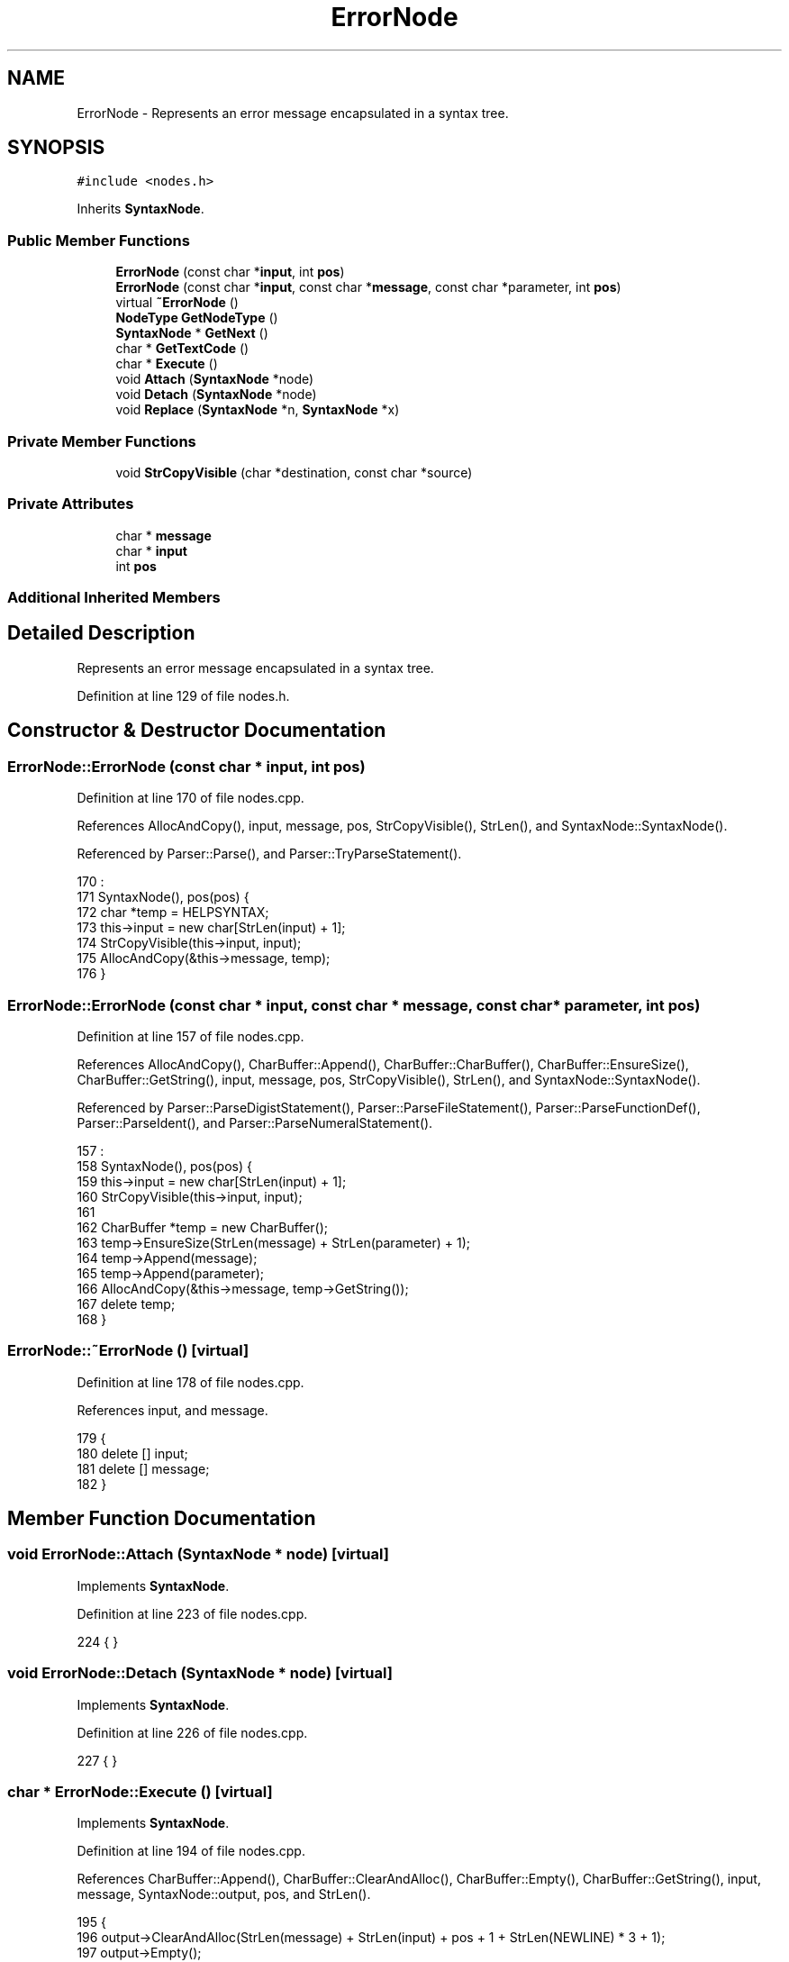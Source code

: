 .TH "ErrorNode" 3 "Thu Jan 19 2017" "Version 1.6.0" "amath" \" -*- nroff -*-
.ad l
.nh
.SH NAME
ErrorNode \- Represents an error message encapsulated in a syntax tree\&.  

.SH SYNOPSIS
.br
.PP
.PP
\fC#include <nodes\&.h>\fP
.PP
Inherits \fBSyntaxNode\fP\&.
.SS "Public Member Functions"

.in +1c
.ti -1c
.RI "\fBErrorNode\fP (const char *\fBinput\fP, int \fBpos\fP)"
.br
.ti -1c
.RI "\fBErrorNode\fP (const char *\fBinput\fP, const char *\fBmessage\fP, const char *parameter, int \fBpos\fP)"
.br
.ti -1c
.RI "virtual \fB~ErrorNode\fP ()"
.br
.ti -1c
.RI "\fBNodeType\fP \fBGetNodeType\fP ()"
.br
.ti -1c
.RI "\fBSyntaxNode\fP * \fBGetNext\fP ()"
.br
.ti -1c
.RI "char * \fBGetTextCode\fP ()"
.br
.ti -1c
.RI "char * \fBExecute\fP ()"
.br
.ti -1c
.RI "void \fBAttach\fP (\fBSyntaxNode\fP *node)"
.br
.ti -1c
.RI "void \fBDetach\fP (\fBSyntaxNode\fP *node)"
.br
.ti -1c
.RI "void \fBReplace\fP (\fBSyntaxNode\fP *n, \fBSyntaxNode\fP *x)"
.br
.in -1c
.SS "Private Member Functions"

.in +1c
.ti -1c
.RI "void \fBStrCopyVisible\fP (char *destination, const char *source)"
.br
.in -1c
.SS "Private Attributes"

.in +1c
.ti -1c
.RI "char * \fBmessage\fP"
.br
.ti -1c
.RI "char * \fBinput\fP"
.br
.ti -1c
.RI "int \fBpos\fP"
.br
.in -1c
.SS "Additional Inherited Members"
.SH "Detailed Description"
.PP 
Represents an error message encapsulated in a syntax tree\&. 
.PP
Definition at line 129 of file nodes\&.h\&.
.SH "Constructor & Destructor Documentation"
.PP 
.SS "ErrorNode::ErrorNode (const char * input, int pos)"

.PP
Definition at line 170 of file nodes\&.cpp\&.
.PP
References AllocAndCopy(), input, message, pos, StrCopyVisible(), StrLen(), and SyntaxNode::SyntaxNode()\&.
.PP
Referenced by Parser::Parse(), and Parser::TryParseStatement()\&.
.PP
.nf
170                                                :
171     SyntaxNode(), pos(pos) {
172     char *temp = HELPSYNTAX;
173     this->input = new char[StrLen(input) + 1];
174     StrCopyVisible(this->input, input);
175     AllocAndCopy(&this->message, temp);
176 }
.fi
.SS "ErrorNode::ErrorNode (const char * input, const char * message, const char * parameter, int pos)"

.PP
Definition at line 157 of file nodes\&.cpp\&.
.PP
References AllocAndCopy(), CharBuffer::Append(), CharBuffer::CharBuffer(), CharBuffer::EnsureSize(), CharBuffer::GetString(), input, message, pos, StrCopyVisible(), StrLen(), and SyntaxNode::SyntaxNode()\&.
.PP
Referenced by Parser::ParseDigistStatement(), Parser::ParseFileStatement(), Parser::ParseFunctionDef(), Parser::ParseIdent(), and Parser::ParseNumeralStatement()\&.
.PP
.nf
157                                                                                            :
158     SyntaxNode(), pos(pos) {
159     this->input = new char[StrLen(input) + 1];
160     StrCopyVisible(this->input, input);
161 
162     CharBuffer *temp = new CharBuffer();
163     temp->EnsureSize(StrLen(message) + StrLen(parameter) + 1);
164     temp->Append(message);
165     temp->Append(parameter);
166     AllocAndCopy(&this->message, temp->GetString());
167     delete temp;
168 }
.fi
.SS "ErrorNode::~ErrorNode ()\fC [virtual]\fP"

.PP
Definition at line 178 of file nodes\&.cpp\&.
.PP
References input, and message\&.
.PP
.nf
179 {
180     delete [] input;
181     delete [] message;
182 }
.fi
.SH "Member Function Documentation"
.PP 
.SS "void ErrorNode::Attach (\fBSyntaxNode\fP * node)\fC [virtual]\fP"

.PP
Implements \fBSyntaxNode\fP\&.
.PP
Definition at line 223 of file nodes\&.cpp\&.
.PP
.nf
224 { }
.fi
.SS "void ErrorNode::Detach (\fBSyntaxNode\fP * node)\fC [virtual]\fP"

.PP
Implements \fBSyntaxNode\fP\&.
.PP
Definition at line 226 of file nodes\&.cpp\&.
.PP
.nf
227 { }
.fi
.SS "char * ErrorNode::Execute ()\fC [virtual]\fP"

.PP
Implements \fBSyntaxNode\fP\&.
.PP
Definition at line 194 of file nodes\&.cpp\&.
.PP
References CharBuffer::Append(), CharBuffer::ClearAndAlloc(), CharBuffer::Empty(), CharBuffer::GetString(), input, message, SyntaxNode::output, pos, and StrLen()\&.
.PP
.nf
195 {
196     output->ClearAndAlloc(StrLen(message) + StrLen(input) + pos + 1 + StrLen(NEWLINE) * 3 + 1);
197     output->Empty();
198     output->Append(message);
199     output->Append(NEWLINE);
200     output->Append(input);
201     output->Append(NEWLINE);
202     output->Append(' ', pos);
203     output->Append('^');
204     output->Append(NEWLINE);
205 
206     return output->GetString();
207 }
.fi
.SS "\fBSyntaxNode\fP * ErrorNode::GetNext ()\fC [virtual]\fP"

.PP
Implements \fBSyntaxNode\fP\&.
.PP
Definition at line 218 of file nodes\&.cpp\&.
.PP
.nf
219 {
220     return NOMEM;
221 }
.fi
.SS "\fBNodeType\fP ErrorNode::GetNodeType ()\fC [virtual]\fP"

.PP
Implements \fBSyntaxNode\fP\&.
.PP
Definition at line 184 of file nodes\&.cpp\&.
.PP
References othernodetype\&.
.PP
.nf
185 {
186     return othernodetype;
187 }
.fi
.SS "char * ErrorNode::GetTextCode ()\fC [virtual]\fP"

.PP
Implements \fBSyntaxNode\fP\&.
.PP
Definition at line 189 of file nodes\&.cpp\&.
.PP
.nf
190 {
191     return (char*)"ERRND";
192 }
.fi
.SS "void ErrorNode::Replace (\fBSyntaxNode\fP * n, \fBSyntaxNode\fP * x)\fC [virtual]\fP"

.PP
Implements \fBSyntaxNode\fP\&.
.PP
Definition at line 229 of file nodes\&.cpp\&.
.PP
.nf
230 { }
.fi
.SS "void ErrorNode::StrCopyVisible (char * destination, const char * source)\fC [private]\fP"

.PP
Definition at line 209 of file nodes\&.cpp\&.
.PP
Referenced by ErrorNode()\&.
.PP
.nf
210 {
211     while (*source != '\0' && *source >= 32 && *source <= 126) {
212         *destination++ = *source++;
213     }
214 
215     *destination = '\0';
216 }
.fi
.SH "Member Data Documentation"
.PP 
.SS "char* ErrorNode::input\fC [private]\fP"

.PP
Definition at line 146 of file nodes\&.h\&.
.PP
Referenced by ErrorNode(), Execute(), and ~ErrorNode()\&.
.SS "char* ErrorNode::message\fC [private]\fP"

.PP
Definition at line 145 of file nodes\&.h\&.
.PP
Referenced by ErrorNode(), Execute(), and ~ErrorNode()\&.
.SS "int ErrorNode::pos\fC [private]\fP"

.PP
Definition at line 147 of file nodes\&.h\&.
.PP
Referenced by ErrorNode(), and Execute()\&.

.SH "Author"
.PP 
Generated automatically by Doxygen for amath from the source code\&.

